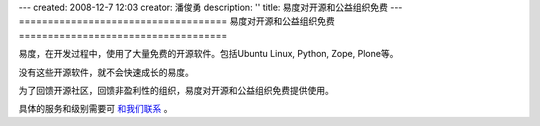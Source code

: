 ---
created: 2008-12-7 12:03
creator: 潘俊勇
description: ''
title: 易度对开源和公益组织免费
---
====================================
易度对开源和公益组织免费
====================================

.. image:: img/heart.jpg
   :class: float-right

易度，在开发过程中，使用了大量免费的开源软件。包括Ubuntu Linux, Python, Zope, Plone等。

没有这些开源软件，就不会快速成长的易度。

为了回馈开源社区，回馈非盈利性的组织，易度对开源和公益组织免费提供使用。

具体的服务和级别需要可 `和我们联系 <../../common/contact.rst>`__ 。
